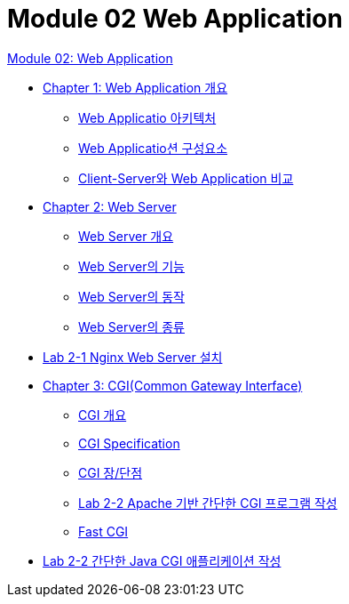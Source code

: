 = Module 02 Web Application

link:./contents/01_web_application.adoc[Module 02: Web Application]

* link:./contents/02_overview_web_application.adoc[Chapter 1: Web Application 개요]
** link:./contents/03_web_application_architecture.adoc[Web Applicatio 아키텍처]
** link:./contents/04_web_application_components.adoc[Web Applicatio션 구성요소]
** link:./contents/05_cs_vs_web.adoc[Client-Server와 Web Application 비교]
* link:./contents/06_web_server.adoc[Chapter 2: Web Server]
** link:./contents/07_overview_web_server.adoc[Web Server 개요]
** link:./contents/08_web_server_functions.adoc[Web Server의 기능]
** link:./contents/09_web_server_operation.adoc[Web Server의 동작]
** link:./contents/10_types_web_server.adoc[Web Server의 종류]
* link:./contents/11_lab2-1.adoc[Lab 2-1 Nginx Web Server 설치]
* link:./contents/12_cgi.adoc[Chapter 3: CGI(Common Gateway Interface)]
** link:./contents/13_overview_cgi.adoc[CGI 개요]
** link:./contents/14_cgi_spec.adoc[CGI Specification]
** link:./contents/15_cgi_pros_cons.adoc[CGI 장/단점]
** link:./contents/16_lab2-1.adoc[Lab 2-2 Apache 기반 간단한 CGI 프로그램 작성]
** link:./contents/16_fast_cgi.adoc[Fast CGI]
* link:./contents/17_lab2-2.adoc[Lab 2-2 간단한 Java CGI 애플리케이션 작성]
